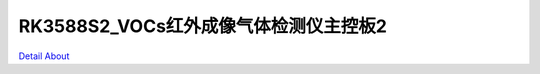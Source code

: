RK3588S2_VOCs红外成像气体检测仪主控板2 
======================================

.. image:: ./RK3588S2_FG100_MB_V40_TOP1.JPG

.. image:: ./RK3588S2_FG100_MB_V40_TOP2.JPG

.. image:: ./RK3588S2_FG100_MB_V40_BOT1.JPG

.. image:: ./RK3588S2_FG100_MB_V40_BOT2.JPG

`Detail About <https://allwinwaydocs.readthedocs.io/zh-cn/latest/about.html#about>`_